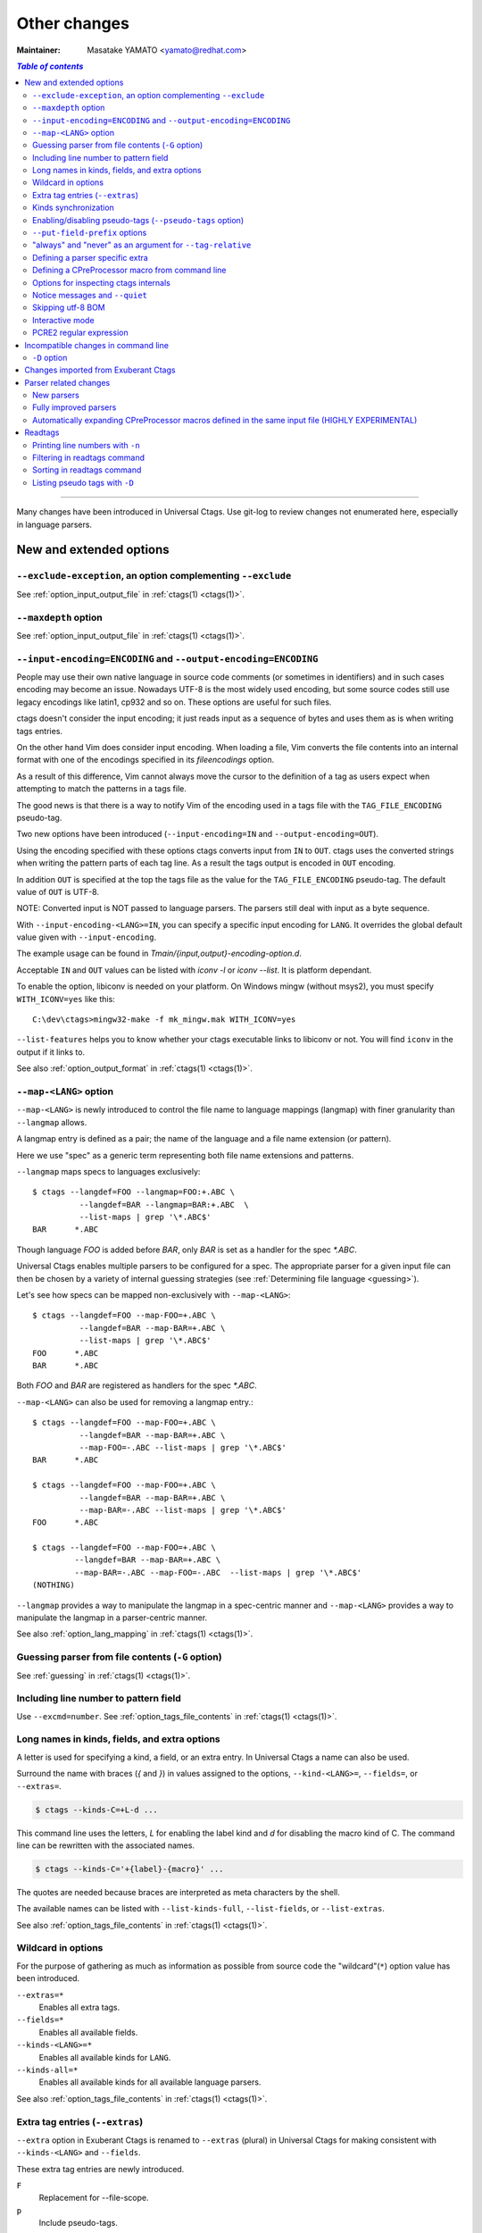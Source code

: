 ======================================================================
Other changes
======================================================================

:Maintainer: Masatake YAMATO <yamato@redhat.com>

.. contents:: `Table of contents`
	:depth: 3
	:local:

----

Many changes have been introduced in Universal Ctags. Use git-log to
review changes not enumerated here, especially in language parsers.

New and extended options
---------------------------------------------------------------------

``--exclude-exception``, an option complementing ``--exclude``
~~~~~~~~~~~~~~~~~~~~~~~~~~~~~~~~~~~~~~~~~~~~~~~~~~~~~~~~~~~~~~~~~~~~~~

See :ref:`option_input_output_file` in :ref:`ctags(1) <ctags(1)>`.

``--maxdepth`` option
~~~~~~~~~~~~~~~~~~~~~~~~~~~~~~~~~~~~~~~~~~~~~~~~~~~~~~~~~~~~~~~~~~~~~~~~~~~

See :ref:`option_input_output_file` in :ref:`ctags(1) <ctags(1)>`.

``--input-encoding=ENCODING`` and ``--output-encoding=ENCODING``
~~~~~~~~~~~~~~~~~~~~~~~~~~~~~~~~~~~~~~~~~~~~~~~~~~~~~~~~~~~~~~~~~~~~~~~~~~~

.. TODO: Review...

People may use their own native language in source code comments (or
sometimes in identifiers) and in such cases encoding may become an issue.
Nowadays UTF-8 is the most widely used encoding, but some source codes
still use legacy encodings like latin1, cp932 and so on. These options
are useful for such files.

ctags doesn't consider the input encoding; it just reads input as a
sequence of bytes and uses them as is when writing tags entries.

On the other hand Vim does consider input encoding. When loading a
file, Vim converts the file contents into an internal format with one
of the encodings specified in its `fileencodings` option.

As a result of this difference, Vim cannot always move the cursor to
the definition of a tag as users expect when attempting to match the
patterns in a tags file.

The good news is that there is a way to notify Vim of the encoding
used in a tags file with the ``TAG_FILE_ENCODING`` pseudo-tag.

Two new options have been introduced (``--input-encoding=IN`` and
``--output-encoding=OUT``).

Using the encoding specified with these options ctags converts input
from ``IN`` to ``OUT``. ctags uses the converted strings when writing
the pattern parts of each tag line. As a result the tags output is
encoded in ``OUT`` encoding.

In addition ``OUT`` is specified at the top the tags file as the
value for the ``TAG_FILE_ENCODING`` pseudo-tag. The default value of
``OUT`` is UTF-8.

NOTE: Converted input is NOT passed to language parsers.
The parsers still deal with input as a byte sequence.

With ``--input-encoding-<LANG>=IN``, you can specify a specific input
encoding for ``LANG``. It overrides the global default value given
with ``--input-encoding``.

The example usage can be found in *Tmain/{input,output}-encoding-option.d*.

Acceptable ``IN`` and ``OUT`` values can be listed with *iconv -l* or
*iconv --list*. It is platform dependant.

To enable the option, libiconv is needed on your platform.
On Windows mingw (without msys2), you must specify ``WITH_ICONV=yes``
like this::

	C:\dev\ctags>mingw32-make -f mk_mingw.mak WITH_ICONV=yes

``--list-features`` helps you to know whether your ctags executable
links to libiconv or not. You will find ``iconv`` in the output if it
links to.

See also :ref:`option_output_format` in :ref:`ctags(1) <ctags(1)>`.

``--map-<LANG>`` option
~~~~~~~~~~~~~~~~~~~~~~~~~~~~~~~~~~~~~~~~~~~~~~~~~~~~~~~~~~~~~~~~~~~~~~~~~~~

.. IN MAN PAGE

``--map-<LANG>`` is newly introduced to control the file name
to language mappings (langmap) with finer granularity than
``--langmap`` allows.

A langmap entry is defined as a pair; the name of the language and a
file name extension (or pattern).

Here we use "spec" as a generic term representing both file name
extensions and patterns.

``--langmap`` maps specs to languages exclusively::

  $ ctags --langdef=FOO --langmap=FOO:+.ABC \
	    --langdef=BAR --langmap=BAR:+.ABC  \
	    --list-maps | grep '\*.ABC$'
  BAR      *.ABC

Though language `FOO` is added before `BAR`, only `BAR` is set as a
handler for the spec `*.ABC`.

Universal Ctags enables multiple parsers to be configured for a spec.
The appropriate parser for a given input file can then be chosen by a
variety of internal guessing strategies (see :ref:`Determining file language
<guessing>`).

Let's see how specs can be mapped non-exclusively with
``--map-<LANG>``::

    $ ctags --langdef=FOO --map-FOO=+.ABC \
	      --langdef=BAR --map-BAR=+.ABC \
	      --list-maps | grep '\*.ABC$'
    FOO      *.ABC
    BAR      *.ABC

Both `FOO` and `BAR` are registered as handlers for the spec `*.ABC`.

``--map-<LANG>`` can also be used for removing a langmap entry.::

    $ ctags --langdef=FOO --map-FOO=+.ABC \
	      --langdef=BAR --map-BAR=+.ABC \
	      --map-FOO=-.ABC --list-maps | grep '\*.ABC$'
    BAR      *.ABC

    $ ctags --langdef=FOO --map-FOO=+.ABC \
	      --langdef=BAR --map-BAR=+.ABC \
	      --map-BAR=-.ABC --list-maps | grep '\*.ABC$'
    FOO      *.ABC

    $ ctags --langdef=FOO --map-FOO=+.ABC \
	     --langdef=BAR --map-BAR=+.ABC \
	     --map-BAR=-.ABC --map-FOO=-.ABC  --list-maps | grep '\*.ABC$'
    (NOTHING)

``--langmap`` provides a way to manipulate the langmap in a
spec-centric manner and ``--map-<LANG>`` provides a way to manipulate
the langmap in a parser-centric manner.

See also :ref:`option_lang_mapping` in :ref:`ctags(1) <ctags(1)>`.

Guessing parser from file contents (``-G`` option)
~~~~~~~~~~~~~~~~~~~~~~~~~~~~~~~~~~~~~~~~~~~~~~~~~~~~~~~~~~~~~~~~~~~~~~~~~~~

See :ref:`guessing` in :ref:`ctags(1) <ctags(1)>`.

Including line number to pattern field
~~~~~~~~~~~~~~~~~~~~~~~~~~~~~~~~~~~~~~~~~~~~~~~~~~~~~~~~~~~~~~~~~~~~~~~~~~~

Use ``--excmd=number``.
See :ref:`option_tags_file_contents` in :ref:`ctags(1) <ctags(1)>`.

Long names in kinds, fields, and extra options
~~~~~~~~~~~~~~~~~~~~~~~~~~~~~~~~~~~~~~~~~~~~~~~~~~~~~~~~~~~~~~~~~~~~~~

A letter is used for specifying a kind, a field, or an extra entry.
In Universal Ctags a name can also be used.

Surround the name with braces (`{` and `}`) in values assigned to the
options, ``--kind-<LANG>=``, ``--fields=``, or ``--extras=``.

.. code-block:: console

	$ ctags --kinds-C=+L-d ...

This command line uses the letters, `L` for enabling the label kind
and `d` for disabling the macro kind of C. The command line can be
rewritten with the associated names.

.. code-block:: console

	$ ctags --kinds-C='+{label}-{macro}' ...

The quotes are needed because braces are interpreted as meta
characters by the shell.

The available names can be listed with ``--list-kinds-full``,
``--list-fields``, or ``--list-extras``.

See also :ref:`option_tags_file_contents` in :ref:`ctags(1) <ctags(1)>`.

Wildcard in options
~~~~~~~~~~~~~~~~~~~~~~~~~~~~~~~~~~~~~~~~~~~~~~~~~~~~~~~~~~~~~~~~~~~~~~

For the purpose of gathering as much as information as possible from
source code the "wildcard"(``*``) option value has been introduced.

``--extras=*``
	Enables all extra tags.

``--fields=*``
	Enables all available fields.

``--kinds-<LANG>=*``
	Enables all available kinds for ``LANG``.

``--kinds-all=*``
	Enables all available kinds for all available language parsers.

See also :ref:`option_tags_file_contents` in :ref:`ctags(1) <ctags(1)>`.

Extra tag entries (``--extras``)
~~~~~~~~~~~~~~~~~~~~~~~~~~~~~~~~~~~~~~~~~~~~~~~~~~~~~~~~~~~~~~~~~~~~~~~~~~~
``--extra`` option in Exuberant Ctags is renamed to ``--extras`` (plural) in
Universal Ctags for making consistent with ``--kinds-<LANG>`` and ``--fields``.

These extra tag entries are newly introduced.

``F``
	Replacement for --file-scope.

``p``
	Include pseudo-tags.

..
	NOT REVIEWED YET

See also :ref:`option_tags_file_contents` in :ref:`ctags(1) <ctags(1)>`.

Kinds synchronization
~~~~~~~~~~~~~~~~~~~~~~~~~~~~~~~~~~~~~~~~~~~~~~~~~~~~~~~~~~~~~~~~~~~~~~
See the description about ``--kinds-<LANG>`` and ``--list-kinds-full``
option on :ref:`option_tags_file_contents` in :ref:`ctags(1) <ctags(1)>`.

Enabling/disabling pseudo-tags (``--pseudo-tags`` option)
~~~~~~~~~~~~~~~~~~~~~~~~~~~~~~~~~~~~~~~~~~~~~~~~~~~~~~~~~~~~~~~~~~~~~~

.. IN MAN PAGE

See :ref:`option_tags_file_contents` in :ref:`ctags(1) <ctags(1)>` and
:ref:`ctags-client-tools(7) <ctags-client-tools(7)>` about the option.

``--put-field-prefix`` options
~~~~~~~~~~~~~~~~~~~~~~~~~~~~~~~~~~~~~~~~~~~~~~~~~~~~~~~~~~~~~~~~~~~~~~~~~~~

See :ref:`option_tags_file_contents` in :ref:`ctags(1) <ctags(1)>`.

"always" and "never" as an argument for ``--tag-relative``
~~~~~~~~~~~~~~~~~~~~~~~~~~~~~~~~~~~~~~~~~~~~~~~~~~~~~~~~~~~~~~~~~~~~~~

``--tag-relative`` option is extend.
See :ref:`option_tags_file_contents` in :ref:`ctags(1) <ctags(1)>`.

Defining a parser specific extra
~~~~~~~~~~~~~~~~~~~~~~~~~~~~~~~~~~~~~~~~~~~~~~~~~~~~~~~~~~~~~~~~~~~~~~

A new ``--_extradef-<LANG>=name,description`` option allows you to
defining a parser specific extra which turning on and off can be
referred from a regex based parser for ``<LANG>``.

See :ref:`Conditional tagging with extras <extras>` for more details.

Defining a CPreProcessor macro from command line
~~~~~~~~~~~~~~~~~~~~~~~~~~~~~~~~~~~~~~~~~~~~~~~~~~~~~~~~~~~~~~~~~~~~~~

Newly introduced ``-D`` option extends the function provided by
``-I`` option.

``-D`` emulates the behaviour of the corresponding gcc option:
it defines a C preprocessor macro.

See :ref:`option_tags_file_contents` in :ref:`ctags(1) <ctags(1)>` and
:ref:`cxx` for more details.

Options for inspecting ctags internals
~~~~~~~~~~~~~~~~~~~~~~~~~~~~~~~~~~~~~~~~~~~~~~~~~~~~~~~~~~~~~~~~~~~~~~~~~~~

Exuberant Ctags provides a way to inspect its internals via
``--list-kinds``, ``--list-languages``, and ``--list-maps``.

This idea has been expanded in Universal Ctags with
``--list-kinds-full``, ``--list-map-extensions``,  ``--list-extras``,
``--list-features``, ``--list-fields``, ``--list-map-patterns``, and
``--list-pseudo-tags`` being added.

The original three ``--list-`` options are not changed for
compatibility reasons, however, the newly introduced options are
recommended for all future use.

By default, interactive use is assumed and ctags tries aligning the
list output in columns for easier reading.

When ``--machinable`` is given before a ``--list-`` option, ctags
outputs the list in a format more suitable for processing by scripts.
Tab characters are used as separators between columns. The alignment
of columns is never considered when ``--machinable`` is given.

Currently only ``--list-extras``, ``--list-fields`` and
``--list-kinds-full`` support ``--machinable`` output.

These new ``--list-`` options also print a column header, a line
representing the name of each column. The header may help users and
scripts to understand and recognize the columns. Ignoring the column
header is easy because it starts with a `#` character.

``--with-list-header=no`` suppresses output of the column header.

See also :ref:`option_listing` in :ref:`ctags(1) <ctags(1)>`.

Notice messages and ``--quiet``
~~~~~~~~~~~~~~~~~~~~~~~~~~~~~~~~~~~~~~~~~~~~~~~~~~~~~~~~~~~~~~~~~~~~~~
There were 3 classes of message in Exuberant Ctags.
In addition to them Universal Ctags introduced a new class of message, *notice*.

*fatal*
	A critical error has occurred and ctags aborts the execution.

*warning*
	An error has occurred but ctags continues the execution.

*notice* (new)
    It is less important than *warning* but more important for users than *verbose*.

*verbose*
	Mainly used for debugging purposes.

Generally the user can ignore *notice* class messages and ``--quiet``
can be used to disable them.

*verbose* class messages are disabled by default, and ``--verbose`` or ``-V``
can be used to enable them.

See also :ref:`option_misc` in :ref:`ctags(1) <ctags(1)>`.

Skipping utf-8 BOM
~~~~~~~~~~~~~~~~~~~~~~~~~~~~~~~~~~~~~~~~~~~~~~~~~~~~~~~~~~~~~~~~~~~~~~

The three bytes sequence(``\xEF\xBB\xBF``) at the head of an input
file is skipped when parsing.

TODO:

* Do the same in guessing and selecting parser stage.
* Refect the BOM detection to encoding option

Interactive mode
~~~~~~~~~~~~~~~~~~~~~~~~~~~~~~~~~~~~~~~~~~~~~~~~~~~~~~~~~~~~~~~~~~~~~~

A new ``--_interactive`` option launches a JSON based command REPL which
can be used to control ctags generation programmatically.

See :ref:`interactive-mode` for more details.

PCRE2 regular expression
~~~~~~~~~~~~~~~~~~~~~~~~~~~~~~~~~~~~~~~~~~~~~~~~~~~~~~~~~~~~~~~~~~~~~~

With ``{pcre2}`` (or ``p``) flag, PCRE2 expressions can be used in
``--regex-<LANG>=``, ``--mline-regex-<LANG>=``, and
``--_mtable-regex-<LANG>=`` if the ctags is built with ``pcre2`` library.


Incompatible changes in command line
---------------------------------------------------------------------

.. NOT REVIEWED YET

``-D`` option
~~~~~~~~~~~~~~~~~~~~~~~~~~~~~~~~~~~~~~~~~~~~~~~~~~~~~~~~~~~~~~~~~~~~~~

For a ctags binary that had debugging output enabled in the build config
stage, ``-D`` was used for specifying the level of debugging
output. It is changed to ``-d``. This change is not critical because
``-D`` option was not described in ctags.1 man page.

Instead ``-D`` is used for defining a macro in CPreProcessor parser.

Changes imported from Exuberant Ctags
---------------------------------------------------------------------
See "Exuberant Ctags" in "Tracking other projects" for detailed
information regarding imported changes.

Some changes have also been imported from Fedora and Debian.

Parser related changes
---------------------------------------------------------------------

New parsers
~~~~~~~~~~~~~~~~~~~~~~~~~~~~~~~~~~~~~~~~~~~~~~~~~~~~~~~~~~~~~~~~~~~~~~
The following parsers have been added:

* Abaqus
* Abc
* Ada
* AnsiblePlaybook *libyaml*
* Asciidoc
* Autoconf
* Automake
* AutoIt
* BibTeX
* Clojure
* CMake *optlib*
* CSS
* Ctags option library *optlib*
* CUDA
* D
* DBusIntrospect *libxml*
* Diff
* DTD
* DTS
* Elixir *optlib*
* Elm *peg/packcc*
* Falcon
* FrontMatter *only YAML syntax, running as a guest  on R?Markdown*
* FunctionParameters *perl based subparser*
* Gdbinit script *optlib*
* GemSpec *Ruby based subparser*
* GDScript
* Glade *libxml*
* Go
* GPerf *optlib*
* Haskell
* Haxe
* iPythonCell *optlib*, *pthon based subparser*
* Inko *optlib*
* JavaProperties
* JSON
* Julia
* Kconfig *optlib*
* Kotlin *peg/packcc*
* GNU linker script(LdScript)
* LEX *optlib*
* Man page *optlib*
* Markdown
* Maven2 *libxml*
* MesonBuild (Meson) *optlib*
* MesonOptions *optlib+script*
* Moose *perl based subparser*
* Myrddin
* M4
* NSIS
* ObjectiveC
* Org *optlib*
* OpenAPI (3.x.x / Swagger 2.0) *Yaml based subparser*
* Passwd *optlib*
* PuppetManifest *optlib*
* Perl6
* Pod *optlib*
* PowerShell
* PropertyList(plist) *libxml*
* Protobuf
* PythonLoggingConfig
* QemuHX *optlib*
* QtMoc
* R
* R6Class *R based subparser*
* Rake *Ruby based subparser*
* RDoc *optlib pcre2*
* RelaxNG *libxml*
* ReStructuredText
* RMarkdown *Markdown based subparser*
* Robot
* RpmMacros *optlib*
* RpmSpec
* RSpec *Ruby based subparser*
* Rust
* S4Class *R based subparser*
* SCSS *optlib*
* SystemdUnit
* SystemTap *optlib*
* SystemVerilog
* SVG *libxml*
* TclOO (see :ref:`The new Tcl parser <tcl>`)
* Thrift *peg/packcc*
* TTCN
* Txt2tags
* TypeScript
* Varlink *peg/packcc*
* WindRes
* XSLT v1.0 *libxml*
* Yacc
* Yaml *libyaml*
* YumRepo
* Zephir

See :ref:`optlib` for details on *optlib*.
Libxml2 is required to use the parser(s) marked with *libxml*.
Libyaml is required to use the parser(s) marked with *libyaml*.
pcre2 is required to use the parser(s) marked with *pcre2*.

TIPS: you can list newly introduced parsers if you also have
Exuberant Ctags installed with following command line:

.. code-block:: console

		$ diff -ruN <(universal-ctags --list-languages) <(exuberant-ctags --list-languages)  | grep '^[-+]'

Fully improved parsers
~~~~~~~~~~~~~~~~~~~~~~~~~~~~~~~~~~~~~~~~~~~~~~~~~~~~~~~~~~~~~~~~~~~~~~
* C (see :ref:`The new C/C++ parser <cxx>`)
* C++ (see :ref:`The new C/C++ parser <cxx>`)
* Python (see :ref:`The new Python parser <python>`)
* HTML (see :ref:`The new HTML parser <html>`)
* Tcl (see :ref:`The new Tcl parser <tcl>`)
* ITcl (see :ref:`The new Tcl parser <tcl>`)
* Ant (rewritten with *libxml*)
* PHP
* Verilog/SystemVerilog

Automatically expanding CPreProcessor macros defined in the same input file (HIGHLY EXPERIMENTAL)
~~~~~~~~~~~~~~~~~~~~~~~~~~~~~~~~~~~~~~~~~~~~~~~~~~~~~~~~~~~~~~~~~~~~~~~~~~~~~~~~~~~~~~~~~~~~~~~~~

See :ref:`The new C/C++ parser <cxx>` for more details.

Readtags
---------------------------------------------------------------------

Printing line numbers with ``-n``
~~~~~~~~~~~~~~~~~~~~~~~~~~~~~~~~~~~~~~~~~~~~~~~~~~~~~~~~~~~~~~~~~~~~~~
See :ref:`readtags(1) <readtags(1)>`.

Filtering in readtags command
~~~~~~~~~~~~~~~~~~~~~~~~~~~~~~~~~~~~~~~~~~~~~~~~~~~~~~~~~~~~~~~~~~~~~~
See :ref:`readtags(1) <readtags(1)>`.

readtags has ability to find tag entries by name.

The concept of filtering is inspired by the display filter of
Wireshark. You can specify more complex conditions for searching.

All symbols starting with `$` represent a field of a tag entry which
is being tested against the S expression. Most will evaluate as a
string or `#f`. It evaluates to `#f` when the field doesn't exist.

The `scope` field holds structured data: the kind and name of the
upper scope combined with `:`. The hold the value is stored to
`$scope`. The kind part is mapped to `$scope-kind`, and the name part
to `$scope-name`.

`$scope-kind` and `$scope-name` can only be used if the input tags
file is generated by ctags with ``--fields=+Z``.

`$` is a generic accessor for accessing extension fields.
`$` takes one argument: the name of an extension field.
It returns the value of the field as a string if a value
is given, or `#f`.

Following examples shows how `prefix?`, `suffix?`, and
`substr?` work.
::

	(prefix? "TARGET" "TA")
	=> #t

	(prefix? "TARGET" "RGET")
	=> #f

	(prefix? "TARGET" "RGE")
	=> #f

	(suffix? "TARGET" "TA")
	=> #f

	(suffix? "TARGET" "RGET")
	=> #t

	(suffix? "TARGET" "RGE")
	=> #f

	(substr? "TARGET" "TA")
	=> #t

	(suffix? "TARGET" "RGET")
	=> #t

	(suffix? "TARGET" "RGE")
	=> #t

	(and (suffix? "TARGET" "TARGET")
	     (prefix? "TARGET" "TARGET")
	     (substr? "TARGET" "TARGET")
	=> #t


Sorting in readtags command
~~~~~~~~~~~~~~~~~~~~~~~~~~~~~~~~~~~~~~~~~~~~~~~~~~~~~~~~~~~~~~~~~~~~~~
readtags can sort the tag entries before printing.
You can specify the way to sort with -S option. Like ``-Q`` option, ``-S``
also takes an S expression.

See :ref:`readtags(1) <readtags(1)>`.


Listing pseudo tags with ``-D``
~~~~~~~~~~~~~~~~~~~~~~~~~~~~~~~~~~~~~~~~~~~~~~~~~~~~~~~~~~~~~~~~~~~~~~
See :ref:`readtags(1) <readtags(1)>`.
